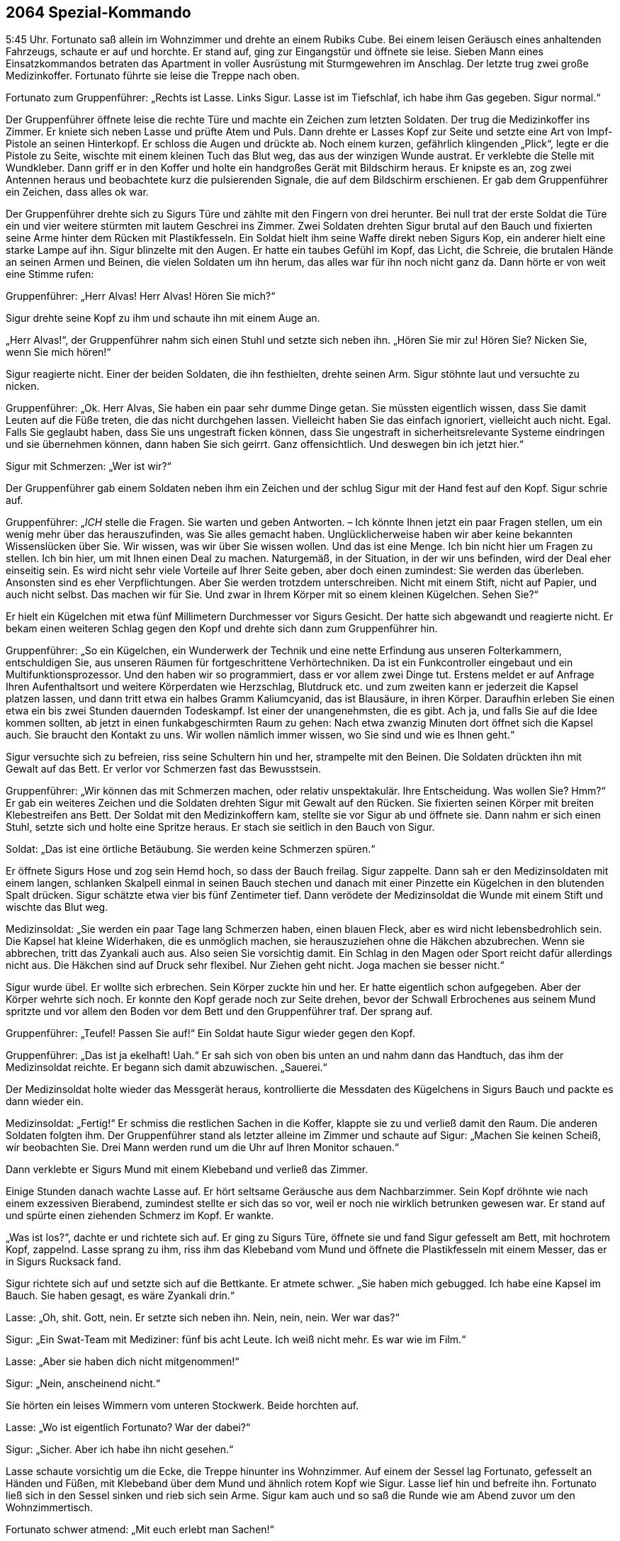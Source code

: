 == [big-number]#2064# Spezial-Kommando

[text-caps]#5:45 Uhr.#
Fortunato saß allein im Wohnzimmer und drehte an einem Rubiks Cube.
Bei einem leisen Geräusch eines anhaltenden Fahrzeugs, schaute er auf und horchte.
Er stand auf, ging zur Eingangstür und öffnete sie leise.
Sieben Mann eines Einsatzkommandos betraten das Apartment in voller Ausrüstung mit Sturmgewehren im Anschlag.
Der letzte trug zwei große Medizinkoffer.
Fortunato führte sie leise die Treppe nach oben.

Fortunato zum Gruppenführer: „Rechts ist Lasse.
Links Sigur.
Lasse ist im Tiefschlaf, ich habe ihm Gas gegeben.
Sigur normal.“

Der Gruppenführer öffnete leise die rechte Türe und machte ein Zeichen zum letzten Soldaten. Der trug die Medizinkoffer ins Zimmer.
Er kniete sich neben Lasse und prüfte Atem und Puls.
Dann drehte er Lasses Kopf zur Seite und setzte eine Art von Impf-Pistole an seinen Hinterkopf.
Er schloss die Augen und drückte ab.
Noch einem kurzen, gefährlich klingenden „Plick“, legte er die Pistole zu Seite, wischte mit einem kleinen Tuch das Blut weg, das aus der winzigen Wunde austrat. Er verklebte die Stelle mit Wundkleber.
Dann griff er in den Koffer und holte ein handgroßes Gerät mit Bildschirm heraus.
Er knipste es an, zog zwei Antennen heraus und beobachtete kurz die pulsierenden Signale, die auf dem Bildschirm erschienen.
Er gab dem Gruppenführer ein Zeichen, dass alles ok war.

Der Gruppenführer drehte sich zu Sigurs Türe und zählte mit den Fingern von drei herunter.
Bei null trat der erste Soldat die Türe ein und vier weitere stürmten mit lautem Geschrei ins Zimmer.
Zwei Soldaten drehten Sigur brutal auf den Bauch und fixierten seine Arme hinter dem Rücken mit Plastikfesseln.
Ein Soldat hielt ihm seine Waffe direkt neben Sigurs Kop, ein anderer hielt eine starke Lampe auf ihn.
Sigur blinzelte mit den Augen.
Er hatte ein taubes Gefühl im Kopf, das Licht, die Schreie, die brutalen Hände an seinen Armen und Beinen, die vielen Soldaten um ihn herum, das alles war für ihn noch nicht ganz da.
Dann hörte er von weit eine Stimme rufen:

Gruppenführer: „Herr Alvas!
Herr Alvas!
Hören Sie mich?“

Sigur drehte seine Kopf zu ihm und schaute ihn mit einem Auge an.

„Herr Alvas!“, der Gruppenführer nahm sich einen Stuhl und setzte sich neben ihn.
„Hören Sie mir zu!
Hören Sie?
Nicken Sie, wenn Sie mich hören!“

Sigur reagierte nicht.
Einer der beiden Soldaten, die ihn festhielten, drehte seinen Arm.
Sigur stöhnte laut und versuchte zu nicken.

Gruppenführer: „Ok.
Herr Alvas, Sie haben ein paar sehr dumme Dinge getan.
Sie müssten eigentlich wissen, dass Sie damit Leuten auf die Füße treten, die das nicht durchgehen lassen.
Vielleicht haben Sie das einfach ignoriert, vielleicht auch nicht.
Egal.
Falls Sie geglaubt haben, dass Sie uns ungestraft ficken können, dass Sie ungestraft in sicherheitsrelevante Systeme eindringen und sie übernehmen können, dann haben Sie sich geirrt.
Ganz offensichtlich.
Und deswegen bin ich jetzt hier.“

Sigur mit Schmerzen: „Wer ist wir?“

Der Gruppenführer gab einem Soldaten neben ihm ein Zeichen und der schlug Sigur mit der Hand fest auf den Kopf.
Sigur schrie auf.

Gruppenführer: „_ICH_ stelle die Fragen.
Sie warten und geben Antworten.
– Ich könnte Ihnen jetzt ein paar Fragen stellen, um ein wenig mehr über das herauszufinden, was Sie alles gemacht haben.
Unglücklicherweise haben wir aber keine bekannten Wissenslücken über Sie.
Wir wissen, was wir über Sie wissen wollen.
Und das ist eine Menge.
Ich bin nicht hier um Fragen zu stellen.
Ich bin hier, um mit Ihnen einen Deal zu machen.
Naturgemäß, in der Situation, in der wir uns befinden, wird der Deal eher einseitig sein.
Es wird nicht sehr viele Vorteile auf Ihrer Seite geben, aber doch einen zumindest:
Sie werden das überleben.
Ansonsten sind es eher Verpflichtungen.
Aber Sie werden trotzdem unterschreiben.
Nicht mit einem Stift, nicht auf Papier, und auch nicht selbst.
Das machen wir für Sie.
Und zwar in Ihrem Körper mit so einem kleinen Kügelchen.
Sehen Sie?“

Er hielt ein Kügelchen mit etwa fünf Millimetern Durchmesser vor Sigurs Gesicht.
Der hatte sich abgewandt und reagierte nicht.
Er bekam einen weiteren Schlag gegen den Kopf und drehte sich dann zum Gruppenführer hin.

Gruppenführer: „So ein Kügelchen, ein Wunderwerk der Technik und eine nette Erfindung aus unseren Folterkammern, entschuldigen Sie, aus unseren Räumen für fortgeschrittene Verhörtechniken.
Da ist ein Funkcontroller eingebaut und ein Multifunktionsprozessor.
Und den haben wir so programmiert, dass er vor allem zwei Dinge tut.
Erstens meldet er auf Anfrage Ihren Aufenthaltsort und weitere Körperdaten wie Herzschlag, Blutdruck etc.
und zum zweiten kann er jederzeit die Kapsel platzen lassen, und dann tritt etwa ein halbes Gramm Kaliumcyanid, das ist Blausäure, in ihren Körper.
Daraufhin erleben Sie einen etwa ein bis zwei Stunden dauernden Todeskampf.
Ist einer der unangenehmsten, die es gibt.
Ach ja, und falls Sie auf die Idee kommen sollten, ab jetzt in einen funkabgeschirmten Raum zu gehen: Nach etwa zwanzig Minuten dort öffnet sich die Kapsel auch.
Sie braucht den Kontakt zu uns.
Wir wollen nämlich immer wissen, wo Sie sind und wie es Ihnen geht.“

Sigur versuchte sich zu befreien, riss seine Schultern hin und her, strampelte mit den Beinen.
Die Soldaten drückten ihn mit Gewalt auf das Bett.
Er verlor vor Schmerzen fast das Bewusstsein.

Gruppenführer: „Wir können das mit Schmerzen machen, oder relativ unspektakulär.
Ihre Entscheidung.
Was wollen Sie?
Hmm?“ Er gab ein weiteres Zeichen und die Soldaten drehten Sigur mit Gewalt auf den Rücken.
Sie fixierten seinen Körper mit breiten Klebestreifen ans Bett.
Der Soldat mit den Medizinkoffern kam, stellte sie vor Sigur ab und öffnete sie.
Dann nahm er sich einen Stuhl, setzte sich und holte eine Spritze heraus.
Er stach sie seitlich in den Bauch von Sigur.

Soldat: „Das ist eine örtliche Betäubung.
Sie werden keine Schmerzen spüren.“

Er öffnete Sigurs Hose und zog sein Hemd hoch, so dass der Bauch freilag.
Sigur zappelte.
Dann sah er den Medizinsoldaten mit einem langen, schlanken Skalpell einmal in seinen Bauch stechen und danach mit einer Pinzette ein Kügelchen in den blutenden Spalt drücken.
Sigur schätzte etwa vier bis fünf Zentimeter tief.
Dann verödete der Medizinsoldat die Wunde mit einem Stift und wischte das Blut weg.

Medizinsoldat: „Sie werden ein paar Tage lang Schmerzen haben, einen blauen Fleck, aber es wird nicht lebensbedrohlich sein.
Die Kapsel hat kleine Widerhaken, die es unmöglich machen, sie herauszuziehen ohne die Häkchen abzubrechen.
Wenn sie abbrechen, tritt das Zyankali auch aus.
Also seien Sie vorsichtig damit.
Ein Schlag in den Magen oder Sport reicht dafür allerdings nicht aus.
Die Häkchen sind auf Druck sehr flexibel.
Nur Ziehen geht nicht.
Joga machen sie besser nicht.“

Sigur wurde übel.
Er wollte sich erbrechen.
Sein Körper zuckte hin und her.
Er hatte eigentlich schon aufgegeben.
Aber der Körper wehrte sich noch.
Er konnte den Kopf gerade noch zur Seite drehen, bevor der Schwall Erbrochenes aus seinem Mund spritzte und vor allem den Boden vor dem Bett und den Gruppenführer traf.
Der sprang auf.

Gruppenführer: „Teufel!
Passen Sie auf!“ Ein Soldat haute Sigur wieder gegen den Kopf.

Gruppenführer: „Das ist ja ekelhaft!
Uah.“ Er sah sich von oben bis unten an und nahm dann das Handtuch, das ihm der Medizinsoldat reichte.
Er begann sich damit abzuwischen.
„Sauerei.“

Der Medizinsoldat holte wieder das Messgerät heraus, kontrollierte die Messdaten des Kügelchens in Sigurs Bauch und packte es dann wieder ein.

Medizinsoldat: „Fertig!“ Er schmiss die restlichen Sachen in die Koffer, klappte sie zu und verließ damit den Raum.
Die anderen Soldaten folgten ihm.
Der Gruppenführer stand als letzter alleine im Zimmer und schaute auf Sigur: „Machen Sie keinen Scheiß, wir beobachten Sie.
Drei Mann werden rund um die Uhr auf Ihren Monitor schauen.“

Dann verklebte er Sigurs Mund mit einem Klebeband und verließ das Zimmer.

Einige Stunden danach wachte Lasse auf.
Er hört seltsame Geräusche aus dem Nachbarzimmer.
Sein Kopf dröhnte wie nach einem exzessiven Bierabend, zumindest stellte er sich das so vor, weil er noch nie wirklich betrunken gewesen war.
Er stand auf und spürte einen ziehenden Schmerz im Kopf.
Er wankte.

„Was ist los?“, dachte er und richtete sich auf.
Er ging zu Sigurs Türe, öffnete sie und fand Sigur gefesselt am Bett, mit hochrotem Kopf, zappelnd.
Lasse sprang zu ihm, riss ihm das Klebeband vom Mund und öffnete die Plastikfesseln mit einem Messer, das er in Sigurs Rucksack fand.

Sigur richtete sich auf und setzte sich auf die Bettkante.
Er atmete schwer.
„Sie haben mich gebugged.
Ich habe eine Kapsel im Bauch.
Sie haben gesagt, es wäre Zyankali drin.“

Lasse: „Oh, shit.
Gott, nein.
Er setzte sich neben ihn.
Nein, nein, nein.
Wer war das?“

Sigur: „Ein Swat-Team mit Mediziner: fünf bis acht Leute.
Ich weiß nicht mehr.
Es war wie im Film.“

Lasse: „Aber sie haben dich nicht mitgenommen!“

Sigur: „Nein, anscheinend nicht.“

Sie hörten ein leises Wimmern vom unteren Stockwerk.
Beide horchten auf.

Lasse: „Wo ist eigentlich Fortunato?
War der dabei?“

Sigur: „Sicher.
Aber ich habe ihn nicht gesehen.“

Lasse schaute vorsichtig um die Ecke, die Treppe hinunter ins Wohnzimmer.
Auf einem der Sessel lag Fortunato, gefesselt an Händen und Füßen, mit Klebeband über dem Mund und ähnlich rotem Kopf wie Sigur.
Lasse lief hin und befreite ihn.
Fortunato ließ sich in den Sessel sinken und rieb sich sein Arme.
Sigur kam auch und so saß die Runde wie am Abend zuvor um den Wohnzimmertisch.

Fortunato schwer atmend: „Mit euch erlebt man Sachen!“

Lasse und Sigur schauten sich an.
Sigur schloss die Augen, schüttelte leicht den Kopf und zischte zu Lasse: „Ich will nur raus hier.“
Lasse nickte.

Fortunato: „Ich hatte fünf Jahre keine Razzia!
Ich kenne Leute hier.
Niemand macht eine Razzia bei mir.
Das waren US-Amerikaner.“

Lasse: „Das war keine Razzia.
Das war eine Geheimdienstaktion.“ Er und Fortunato schauten sich an.
Lasse blickte auf die Wohnzimmeruhr.
„12:15 Uhr.
Shit.
Unser Flieger ist weg.“

Fortunato: „Wann ist er gegangen?“

Lasse: „Er geht 12:35 Uhr raus.“

Fortunato: „Wollt ihr noch fliegen?
Wollt ihr raus hier?
Das ginge noch.“

„Ja, raus hier“, meinte Sigur mit dunklem Gesicht.

Lasse: „Aber es reicht eh nicht.
Wir müssen hinfahren und einchecken und ...“

Fortunato: „Der Flughafen ist hier gleich um die Ecke, 30 Minuten.
Ich verschiebe den Abflug um eine Stunde.
Dann müsst ihr euch nicht beeilen.“

Lasse schaute ihn an.
Sigur nickte und Fortuanto griff zum Telefon.

Fortunato: „Taxi kommt in 10 Minuten.
Jungs, ist mit euch alles in Ordnung?
Du siehst fertig aus, Sigur.“

Sigur: „Alles ok.
Ich hole meine Sachen.“

10 Minuten später hupte das Taxi vor der Türe, Lasse und Sigur verließen das Apartment mit ihren Rucksäcken auf dem Rücken.
Lasse drehte sich um und winkte kurz.

Fortunato ließ sich in einen Sessel fallen und atmete durch: „So eine Aufregung!
Das ist immer so mit den Gringos.“
Er schüttelte den Kopf.
„Jetzt erst einmal eine Mate und dann im Shop nachschauen, was inzwischen passiert ist.“ Er schnappte sich sein Tablett und rief erstaunt: “Hej!
622 Bitcoins!
Seit gestern Nachmittag.
Wow!
Das Ding läuft.“

Er atmete noch einmal tief durch und gab das Passwort für seinen Bitcoin-Tresor ein.